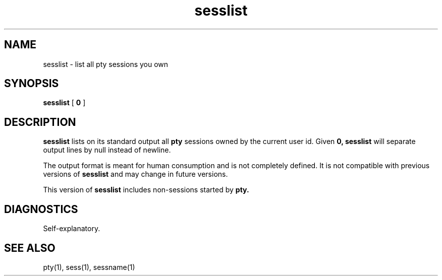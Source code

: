 .TH sesslist 1
.SH NAME
sesslist \- list all pty sessions you own
.SH SYNOPSIS
.B sesslist
[
.B\-0
]
.SH DESCRIPTION
.B sesslist
lists on its standard output
all
.B pty
sessions owned by the current user id.
Given
.B\-0,
.B sesslist
will separate output lines by null instead of newline.

The output format is meant for human consumption
and is not completely defined.
It is not compatible with previous versions of
.B sesslist
and may change in future versions.

This version of
.B sesslist
includes non-sessions
started by
.B pty.
.SH DIAGNOSTICS
Self-explanatory.
.SH "SEE ALSO"
pty(1),
sess(1),
sessname(1)
